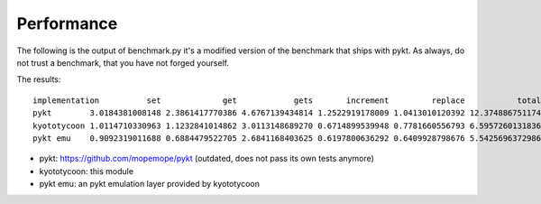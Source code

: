 Performance
=======================================

The following is the output of benchmark.py it's a modified version of the benchmark that ships with pykt. As always, do not trust a benchmark, that you have not forged yourself.

The results::

	implementation          set             get            gets       increment         replace           total
	pykt        3.0184381008148 2.3861417770386 4.6767139434814 1.2522919178009 1.0413010120392 12.3748867511749
	kyototycoon 1.0114710330963 1.1232841014862 3.0113148689270 0.6714899539948 0.7781660556793 6.5957260131836
	pykt emu    0.9092319011688 0.6884479522705 2.6841168403625 0.6197800636292 0.6409928798676 5.5425696372986


- pykt: https://github.com/mopemope/pykt (outdated, does not pass its own tests anymore)
- kyototycoon: this module
- pykt emu: an pykt emulation layer provided by kyototycoon
